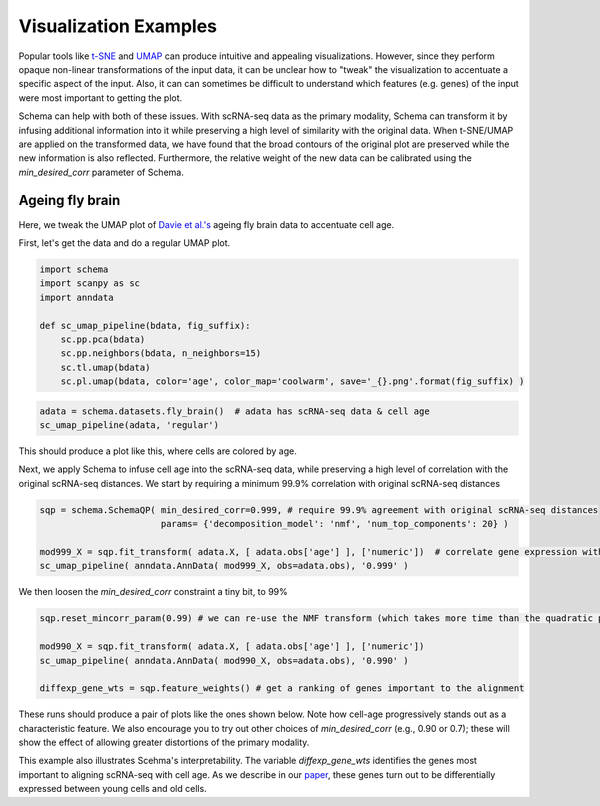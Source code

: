 Visualization Examples
=============

Popular tools like `t-SNE`_ and `UMAP`_ can produce intuitive and appealing
visualizations. However, since they perform opaque non-linear transformations of
the input data, it can be unclear how to "tweak" the visualization to
accentuate a specific aspect of the input. Also, it can can sometimes
be difficult to understand which features (e.g. genes) of the input were most important to getting
the plot.

Schema can help with both of these issues. With scRNA-seq data as the primary
modality, Schema can transform it by infusing additional information into it
while preserving a high level of similarity with the original data. When
t-SNE/UMAP are applied on the transformed data, we have found that the
broad contours of the original plot are preserved while the new
information is also reflected. Furthermore, the relative weight of the new data
can be calibrated using the `min_desired_corr` parameter of Schema.

Ageing fly brain
~~~~~~~~~~~~~~~~

Here, we tweak the UMAP plot of `Davie et al.'s`_ ageing fly brain data to
accentuate cell age.

First, let's get the data and do a regular UMAP plot.

.. code-block:: Python

    import schema
    import scanpy as sc
    import anndata
    
    def sc_umap_pipeline(bdata, fig_suffix):
        sc.pp.pca(bdata)
	sc.pp.neighbors(bdata, n_neighbors=15)
	sc.tl.umap(bdata)
	sc.pl.umap(bdata, color='age', color_map='coolwarm', save='_{}.png'.format(fig_suffix) )

	
.. code-block:: Python
    
    adata = schema.datasets.fly_brain()  # adata has scRNA-seq data & cell age
    sc_umap_pipeline(adata, 'regular')

This should produce a plot like this, where cells are colored by age. 

.. image:: ../_static/umap_flybrain_regular_r3.png
   :width: 300

Next, we apply Schema to infuse cell age into the scRNA-seq data, while
preserving a high level of correlation with the original scRNA-seq
distances. We start by requiring a minimum 99.9% correlation with original
scRNA-seq distances

.. code-block:: Python

    sqp = schema.SchemaQP( min_desired_corr=0.999, # require 99.9% agreement with original scRNA-seq distances
		           params= {'decomposition_model': 'nmf', 'num_top_components': 20} )
		    
    mod999_X = sqp.fit_transform( adata.X, [ adata.obs['age'] ], ['numeric'])  # correlate gene expression with the age
    sc_umap_pipeline( anndata.AnnData( mod999_X, obs=adata.obs), '0.999' )

We then loosen the `min_desired_corr` constraint a tiny bit, to 99%

.. code-block:: Python
		
    sqp.reset_mincorr_param(0.99) # we can re-use the NMF transform (which takes more time than the quadratic program)
    
    mod990_X = sqp.fit_transform( adata.X, [ adata.obs['age'] ], ['numeric']) 
    sc_umap_pipeline( anndata.AnnData( mod990_X, obs=adata.obs), '0.990' )
    
    diffexp_gene_wts = sqp.feature_weights() # get a ranking of genes important to the alignment
    
These runs should produce a pair of plots like the ones shown below. Note
how cell-age progressively stands out as a characteristic feature. We also
encourage you to try out other choices of `min_desired_corr` (e.g., 0.90
or 0.7); these will show the effect of allowing greater distortions of the
primary modality.

.. image:: ../_static/umap_flybrain_schema0.999-0.99_r3.png
    :width: 620

This example also illustrates Scehma's interpretability. The variable
`diffexp_gene_wts` identifies the genes most important to aligning
scRNA-seq with cell age. As we describe in our `paper`_, these genes turn
out to be differentially expressed between young cells and old cells.




.. _Davie et al.'s: https://doi.org/10.1016/j.cell.2018.05.057
.. _paper: https://doi.org/10.1101/834549
.. _t-SNE: https://lvdmaaten.github.io/tsne/
.. _UMAP: https://umap-learn.readthedocs.io/en/latest/
